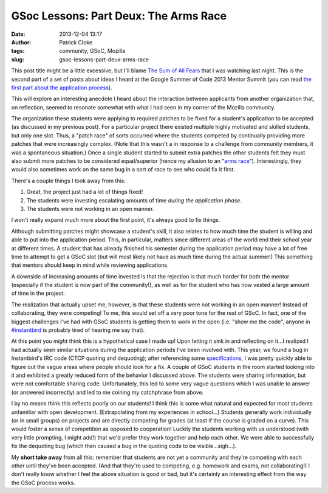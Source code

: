 GSoc Lessons: Part Deux: The Arms Race
######################################
:date: 2013-12-04 13:17
:author: Patrick Cloke
:tags: community, GSoC, Mozilla
:slug: gsoc-lessons-part-deux-arms-race

This post title might be a little excessive, but I'll blame `The Sum
of All Fears`_ that I was watching last night. This is the second part
of a set of posts about ideas I heard at the Google Summer of Code 2013
Mentor Summit (you can read `the first part about the application
process`_).

This will explore an interesting anecdote I heard about the
interaction between applicants from another organization that, on
reflection, seemed to resonate somewhat with what I had seen in my
corner of the Mozilla community.

The organization these students were applying to required patches to
be fixed for a student's application to be accepted (as discussed in my
previous post). For a particular project there existed multiple highly
motivated and skilled students, but only one slot. Thus, a "patch race"
of sorts occurred where the students competed by continually providing
more patches that were increasingly complex. (Note that this wasn't a in
response to a challenge from community members, it was a spontaneous
situation.) Once a single student started to submit extra patches the
other students felt they must also submit more patches to be considered
equal/superior (hence my allusion to an "`arms race`_\ ").
Interestingly, they would also sometimes work on the same bug in a sort
of race to see who could fix it first.

There's a couple things I took away from this:

#. Great, the project just had a lot of things fixed!
#. The students were investing escalating amounts of time *during the
   application phase*.
#. The students were not working in an open manner.

I won't really expand much more about the first point, it's always
good to fix things.

Although submitting patches might showcase a student's skill, it also
relates to how much time the student is willing and able to put into the
application period. This, in particular, matters since different areas
of the world end their school year at different times. A student that
has already finished his semester during the application period may have
a lot of free time to attempt to get a GSoC slot (but will most likely
not have as much time during the actual summer!) This something that
mentors should keep in mind while reviewing applications.

A downside of increasing amounts of time invested is that the
rejection is that much harder for both the mentor (especially if the
student is now part of the community!), as well as for the student who
has now vested a large amount of time in the project.

The realization that actually upset me, however, is that these
students were not working in an open manner! Instead of collaborating,
they were competing! To me, this would set off a very poor tone for the
rest of GSoC. In fact, one of the biggest challenges I've had with GSoC
students is getting them to work in the open (i.e. "show me the code",
anyone in `#instantbird`_ is probably tired of hearing me say that).

At this point you *might* think this is a hypothetical case I made up!
Upon letting it sink in and reflecting on it...I realized I had actually
seen similar situations during the application periods I've been
involved with. This year, we found a bug in Instantbird's IRC code (CTCP
quoting and dequoting); after referencing some `specifications`_, I was
pretty quickly able to figure out the vague areas where people should
look for a fix. A couple of GSoC students in the room started looking
into it and exhibited a greatly reduced form of the behavior I discussed
above. The students were sharing information, but were not comfortable
sharing code. Unfortunately, this led to some very vague questions which
I was unable to answer (or answered incorrectly) and led to me coining
my catchphrase from above.

I by no means think this reflects poorly on our students! I think this
is some what natural and expected for most students unfamiliar with open
development. (Extrapolating from my experiences in school...) Students
generally work individually (or in small groups) on projects and are
directly competing for grades (at least if the course is graded on a
curve). This would foster a sense of competition as opposed to
cooperation! Luckily the students working with us understood (with very
little prompting, I might add!) that we'd prefer they work together and
help each other. We were able to successfully fix the dequoting bug
(which then caused a bug in the quoting code to be visible...sigh...).

My **short take away** from all this: remember that students are not
yet a community and they're competing with each other until they've been
accepted. (And that they're used to competing, e.g. homework and exams,
not collaborating!) I don't really know whether I feel the above
situation is good or bad, but it's certainly an interesting effect from
the way the GSoC process works.

.. _The Sum of All Fears: http://en.wikipedia.org/wiki/The_Sum_of_All_Fears_%28film%29
.. _the first part about the application process: {filename}/gsoc-lessons-part-1-application-period.rst
.. _arms race: http://en.wikipedia.org/wiki/Arms_race#Nuclear_arms_race
.. _#instantbird: irc://irc.mozilla.org/#instantbird
.. _specifications: {filename}/the-so-called-irc-specifications.rst

